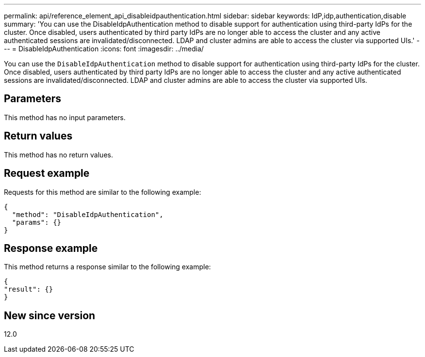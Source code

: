 ---
permalink: api/reference_element_api_disableidpauthentication.html
sidebar: sidebar
keywords: IdP,idp,authentication,disable
summary: 'You can use the DisableIdpAuthentication method to disable support for authentication using third-party IdPs for the cluster. Once disabled, users authenticated by third party IdPs are no longer able to access the cluster and any active authenticated sessions are invalidated/disconnected. LDAP and cluster admins are able to access the cluster via supported UIs.'
---
= DisableIdpAuthentication
:icons: font
:imagesdir: ../media/

[.lead]
You can use the `DisableIdpAuthentication` method to disable support for authentication using third-party IdPs for the cluster. Once disabled, users authenticated by third party IdPs are no longer able to access the cluster and any active authenticated sessions are invalidated/disconnected. LDAP and cluster admins are able to access the cluster via supported UIs.

== Parameters

This method has no input parameters.

== Return values

This method has no return values.

== Request example

Requests for this method are similar to the following example:

----
{
  "method": "DisableIdpAuthentication",
  "params": {}
}
----

== Response example

This method returns a response similar to the following example:

----
{
"result": {}
}
----

== New since version

12.0
